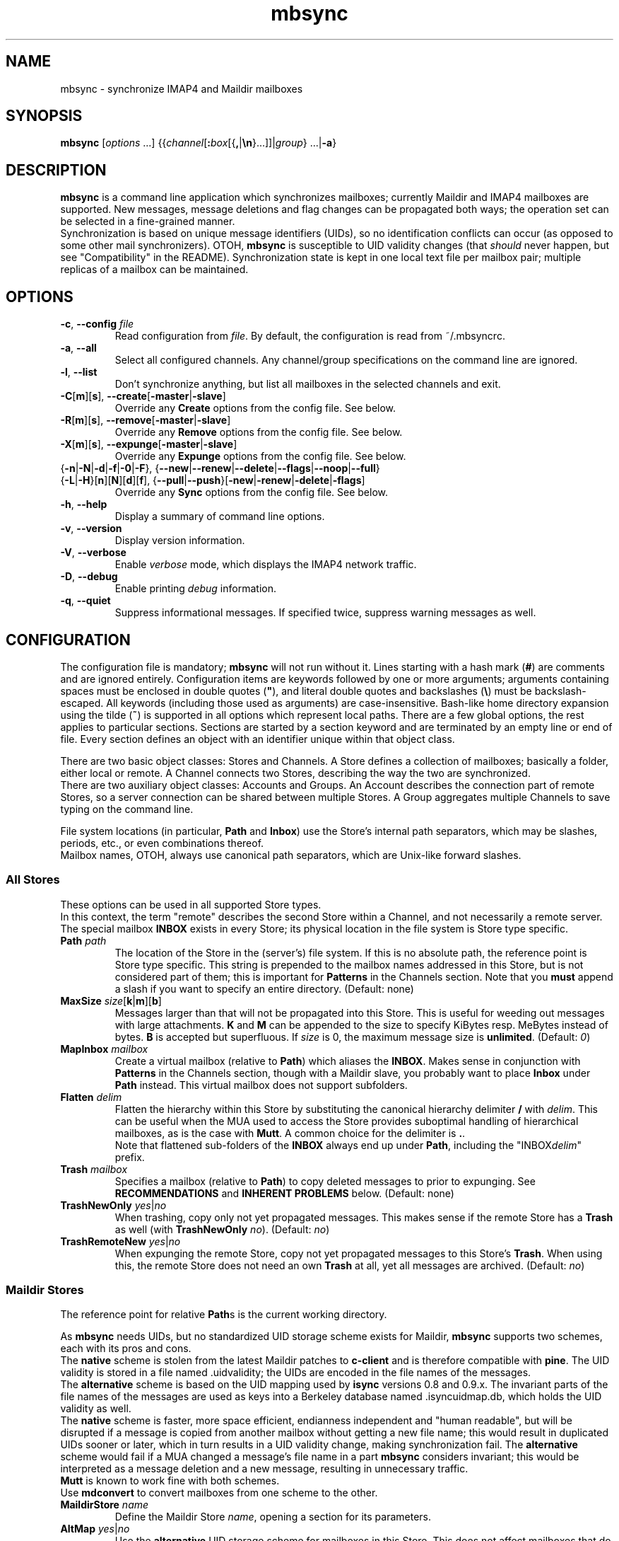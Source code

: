 .ig
\" mbsync - mailbox synchronizer
\" Copyright (C) 2000-2002 Michael R. Elkins <me@mutt.org>
\" Copyright (C) 2002-2004,2011-2013 Oswald Buddenhagen <ossi@users.sf.net>
\" Copyright (C) 2004 Theodore Y. Ts'o <tytso@mit.edu>
\"
\"  This program is free software; you can redistribute it and/or modify
\"  it under the terms of the GNU General Public License as published by
\"  the Free Software Foundation; either version 2 of the License, or
\"  (at your option) any later version.
\"
\"  This program is distributed in the hope that it will be useful,
\"  but WITHOUT ANY WARRANTY; without even the implied warranty of
\"  MERCHANTABILITY or FITNESS FOR A PARTICULAR PURPOSE.  See the
\"  GNU General Public License for more details.
\"
\"  You should have received a copy of the GNU General Public License
\"  along with this program.  If not, see <http://www.gnu.org/licenses/>.
\"
\" As a special exception, mbsync may be linked with the OpenSSL library,
\" despite that library's more restrictive license.
..
.TH mbsync 1 "2013 Dec 14"
..
.SH NAME
mbsync - synchronize IMAP4 and Maildir mailboxes
..
.SH SYNOPSIS
\fBmbsync\fR [\fIoptions\fR ...] {{\fIchannel\fR[\fB:\fIbox\fR[{\fB,\fR|\fB\\n\fR}...]]|\fIgroup\fR} ...|\fB-a\fR}
..
.SH DESCRIPTION
\fBmbsync\fR is a command line application which synchronizes mailboxes;
currently Maildir and IMAP4 mailboxes are supported.
New messages, message deletions and flag changes can be propagated both ways;
the operation set can be selected in a fine-grained manner.
.br
Synchronization is based on unique message identifiers (UIDs), so no
identification conflicts can occur (as opposed to some other mail synchronizers).
OTOH, \fBmbsync\fR is susceptible to UID validity changes (that \fIshould\fR
never happen, but see "Compatibility" in the README).
Synchronization state is kept in one local text file per mailbox pair;
multiple replicas of a mailbox can be maintained.
..
.SH OPTIONS
.TP
\fB-c\fR, \fB--config\fR \fIfile\fR
Read configuration from \fIfile\fR.
By default, the configuration is read from ~/.mbsyncrc.
.TP
\fB-a\fR, \fB--all\fR
Select all configured channels. Any channel/group specifications on the command
line are ignored.
.TP
\fB-l\fR, \fB--list\fR
Don't synchronize anything, but list all mailboxes in the selected channels
and exit.
.TP
\fB-C\fR[\fBm\fR][\fBs\fR], \fB--create\fR[\fB-master\fR|\fB-slave\fR]
Override any \fBCreate\fR options from the config file. See below.
.TP
\fB-R\fR[\fBm\fR][\fBs\fR], \fB--remove\fR[\fB-master\fR|\fB-slave\fR]
Override any \fBRemove\fR options from the config file. See below.
.TP
\fB-X\fR[\fBm\fR][\fBs\fR], \fB--expunge\fR[\fB-master\fR|\fB-slave\fR]
Override any \fBExpunge\fR options from the config file. See below.
.TP
{\fB-n\fR|\fB-N\fR|\fB-d\fR|\fB-f\fR|\fB-0\fR|\fB-F\fR},\
 {\fB--new\fR|\fB--renew\fR|\fB--delete\fR|\fB--flags\fR|\fB--noop\fR|\fB--full\fR}
.TP
\r{\fB-L\fR|\fB-H\fR}[\fBn\fR][\fBN\fR][\fBd\fR][\fBf\fR],\
 {\fB--pull\fR|\fB--push\fR}[\fB-new\fR|\fB-renew\fR|\fB-delete\fR|\fB-flags\fR]
Override any \fBSync\fR options from the config file. See below.
.TP
\fB-h\fR, \fB--help\fR
Display a summary of command line options.
.TP
\fB-v\fR, \fB--version\fR
Display version information.
.TP
\fB-V\fR, \fB--verbose\fR
Enable \fIverbose\fR mode, which displays the IMAP4 network traffic.
.TP
\fB-D\fR, \fB--debug\fR
Enable printing \fIdebug\fR information.
.TP
\fB-q\fR, \fB--quiet\fR
Suppress informational messages.
If specified twice, suppress warning messages as well.
..
.SH CONFIGURATION
The configuration file is mandatory; \fBmbsync\fR will not run without it.
Lines starting with a hash mark (\fB#\fR) are comments and are ignored entirely.
Configuration items are keywords followed by one or more arguments;
arguments containing spaces must be enclosed in double quotes (\fB"\fR),
and literal double quotes and backslashes (\fB\\\fR) must be backslash-escaped.
All keywords (including those used as arguments) are case-insensitive.
Bash-like home directory expansion using the tilde (\fB~\fR) is supported
in all options which represent local paths.
There are a few global options, the rest applies to particular sections.
Sections are started by a section keyword and are terminated by an empty line
or end of file.
Every section defines an object with an identifier unique within that
object class.
.P
There are two basic object classes: Stores and Channels. A Store defines
a collection of mailboxes; basically a folder, either local or remote.
A Channel connects two Stores, describing the way the two are synchronized.
.br
There are two auxiliary object classes: Accounts and Groups. An Account
describes the connection part of remote Stores, so a server connection can be
shared between multiple Stores. A Group aggregates multiple Channels to
save typing on the command line.
.P
File system locations (in particular, \fBPath\fR and \fBInbox\fR) use the
Store's internal path separators, which may be slashes, periods, etc., or
even combinations thereof.
.br
Mailbox names, OTOH, always use canonical path separators, which are
Unix-like forward slashes.
..
.SS All Stores
These options can be used in all supported Store types.
.br
In this context, the term "remote" describes the second Store within a Channel,
and not necessarily a remote server.
.br
The special mailbox \fBINBOX\fR exists in every Store; its physical location
in the file system is Store type specific.
..
.TP
\fBPath\fR \fIpath\fR
The location of the Store in the (server's) file system.
If this is no absolute path, the reference point is Store type specific.
This string is prepended to the mailbox names addressed in this Store,
but is not considered part of them; this is important for \fBPatterns\fR
in the Channels section.
Note that you \fBmust\fR append a slash if you want to specify an entire
directory.
(Default: none)
..
.TP
\fBMaxSize\fR \fIsize\fR[\fBk\fR|\fBm\fR][\fBb\fR]
Messages larger than that will not be propagated into this Store.
This is useful for weeding out messages with large attachments.
\fBK\fR and \fBM\fR can be appended to the size to specify KiBytes resp.
MeBytes instead of bytes. \fBB\fR is accepted but superfluous.
If \fIsize\fR is 0, the maximum message size is \fBunlimited\fR.
(Default: \fI0\fR)
..
.TP
\fBMapInbox\fR \fImailbox\fR
Create a virtual mailbox (relative to \fBPath\fR) which aliases
the \fBINBOX\fR. Makes sense in conjunction with \fBPatterns\fR in the
Channels section, though with a Maildir slave, you probably want to
place \fBInbox\fR under \fBPath\fR instead.
This virtual mailbox does not support subfolders.
..
.TP
\fBFlatten\fR \fIdelim\fR
Flatten the hierarchy within this Store by substituting the canonical
hierarchy delimiter \fB/\fR with \fIdelim\fR.
This can be useful when the MUA used to access the Store provides
suboptimal handling of hierarchical mailboxes, as is the case with
\fBMutt\fR.
A common choice for the delimiter is \fB.\fR.
.br
Note that flattened sub-folders of the \fBINBOX\fR always end up
under \fBPath\fR, including the "INBOX\fIdelim\fR" prefix.
..
.TP
\fBTrash\fR \fImailbox\fR
Specifies a mailbox (relative to \fBPath\fR) to copy deleted messages to
prior to expunging.
See \fBRECOMMENDATIONS\fR and \fBINHERENT PROBLEMS\fR below.
(Default: none)
..
.TP
\fBTrashNewOnly\fR \fIyes\fR|\fIno\fR
When trashing, copy only not yet propagated messages. This makes sense if the
remote Store has a \fBTrash\fR as well (with \fBTrashNewOnly\fR \fIno\fR).
(Default: \fIno\fR)
..
.TP
\fBTrashRemoteNew\fR \fIyes\fR|\fIno\fR
When expunging the remote Store, copy not yet propagated messages to this
Store's \fBTrash\fR. When using this, the remote Store does not need an own
\fBTrash\fR at all, yet all messages are archived.
(Default: \fIno\fR)
..
.SS Maildir Stores
The reference point for relative \fBPath\fRs is the current working directory.
.P
As \fBmbsync\fR needs UIDs, but no standardized UID storage scheme exists for
Maildir, \fBmbsync\fR supports two schemes, each with its pros and cons.
.br
The \fBnative\fR scheme is stolen from the latest Maildir patches to \fBc-client\fR
and is therefore compatible with \fBpine\fR. The UID validity is stored in a
file named .uidvalidity; the UIDs are encoded in the file names of the messages.
.br
The \fBalternative\fR scheme is based on the UID mapping used by \fBisync\fR
versions 0.8 and 0.9.x. The invariant parts of the file names of the messages
are used as keys into a Berkeley database named .isyncuidmap.db, which holds
the UID validity as well.
.br
The \fBnative\fR scheme is faster, more space efficient, endianness independent
and "human readable", but will be disrupted if a message is copied from another
mailbox without getting a new file name; this would result in duplicated UIDs
sooner or later, which in turn results in a UID validity change, making
synchronization fail.
The \fBalternative\fR scheme would fail if a MUA changed a message's file name
in a part \fBmbsync\fR considers invariant; this would be interpreted as a
message deletion and a new message, resulting in unnecessary traffic.
.br
\fBMutt\fR is known to work fine with both schemes.
.br
Use \fBmdconvert\fR to convert mailboxes from one scheme to the other.
..
.TP
\fBMaildirStore\fR \fIname\fR
Define the Maildir Store \fIname\fR, opening a section for its parameters.
..
.TP
\fBAltMap\fR \fIyes\fR|\fIno\fR
Use the \fBalternative\fR UID storage scheme for mailboxes in this Store.
This does not affect mailboxes that do already have a UID storage scheme;
use \fBmdconvert\fR to change it.
(Default: \fIno\fR)
..
.TP
\fBInbox\fR \fIpath\fR
The location of the \fBINBOX\fR. This is \fInot\fR relative to \fBPath\fR,
but it is allowed to place the \fBINBOX\fR inside the \fBPath\fR.
(Default: \fI~/Maildir\fR)
..
.TP
\fBInfoDelimiter\fR \fIdelim\fR
The character used to delimit the info field from a message's basename.
The Maildir standard defines this to be the colon, but this is incompatible
with DOS/Windows file systems.
(Default: the value of \fBFieldDelimiter\fR)
..
.SS IMAP4 Accounts
.TP
\fBIMAPAccount\fR \fIname\fR
Define the IMAP4 Account \fIname\fR, opening a section for its parameters.
..
.TP
\fBHost\fR \fIhost\fR
Specify the DNS name or IP address of the IMAP server.
.br
If \fBTunnel\fR is used, this setting is needed only if \fBSSLType\fR is
not \fINone\fR and \fBCertificateFile\fR is not used,
in which case the host name is used for certificate subject verification.
..
.TP
\fBPort\fR \fIport\fR
Specify the TCP port number of the IMAP server.  (Default: 143 for IMAP,
993 for IMAPS)
.br
If \fBTunnel\fR is used, this setting is ignored.
..
.TP
\fBUser\fR \fIusername\fR
Specify the login name on the IMAP server.
..
.TP
\fBPass\fR \fIpassword\fR
Specify the password for \fIusername\fR on the IMAP server.
Note that this option is \fBNOT\fR required.
If neither a password nor a password command is specified in the
configuration file, \fBmbsync\fR will prompt you for a password.
..
.TP
\fBPassCmd\fR \fIcommand\fR
Specify a shell command to obtain a password rather than specifying a
password directly. This allows you to use password files and agents.
The command must produce exactly one line on stdout; the trailing newline is
optional.
..
.TP
\fBTunnel\fR \fIcommand\fR
Specify a command to run to establish a connection rather than opening a TCP
socket.  This allows you to run an IMAP session over an SSH tunnel, for
example.
..
.TP
\fBAuthMechs\fR \fItype\fR ...
The list of acceptable authentication mechanisms.
In addition to the mechanisms listed in the SASL registry (link below),
the legacy IMAP \fBLOGIN\fR mechanism is known.
The wildcard \fB*\fR represents all mechanisms that are deemed secure
enough for the current \fBSSLType\fR setting.
The actually used mechanism is the most secure choice from the intersection
of this list, the list supplied by the server, and the installed SASL modules.
(Default: \fB*\fR)
..
.TP
\fBSSLType\fR {\fINone\fR|\fISTARTTLS\fR|\fIIMAPS\fR}
Select the connection security/encryption method:
.br
\fINone\fR - no security.
This is the default when \fBTunnel\fR is set, as tunnels are usually secure.
.br
\fISTARTTLS\fR - security is established via the STARTTLS extension
after connecting the regular IMAP port 143. Most servers support this,
so it is the default (unless a tunnel is used).
.br
\fIIMAPS\fR - security is established by starting SSL/TLS negotiation
right after connecting the secure IMAP port 993.
..
.TP
\fBSSLVersions\fR [\fISSLv2\fR] [\fISSLv3\fR] [\fITLSv1\fR] [\fITLSv1.1\fR] [\fITLSv1.2\fR]
Select the acceptable SSL/TLS versions.
Use of SSLv2 is strongly discouraged for security reasons, but might be the
only option on some very old servers.
Generally, the newest TLS version is recommended, but as this confuses some
servers, \fBTLSv1\fR is the default.
..
.TP
\fBSystemCertificates\fR \fIyes\fR|\fIno\fR
Whether the system's default root cerificate store should be loaded.
(Default: \fIyes\fR)
..
.TP
\fBCertificateFile\fR \fIpath\fR
File containing additional X.509 certificates used to verify server
identities. Directly matched peer certificates are always trusted,
regardless of validity.
.br
Note that the system's default certificate store is always used
(unless \fBSystemCertificates\fR is disabled)
and should not be specified here.
..
.TP
\fBPipelineDepth\fR \fIdepth\fR
Maximum number of IMAP commands which can be simultaneously in flight.
Setting this to \fI1\fR disables pipelining.
This is mostly a debugging only option.
(Default: \fIunlimited\fR)
..
.SS IMAP Stores
The reference point for relative \fBPath\fRs is whatever the server likes it
to be; probably the user's $HOME or $HOME/Mail on that server. The location
of \fBINBOX\fR is up to the server as well and is usually irrelevant.
.TP
\fBIMAPStore\fR \fIname\fR
Define the IMAP4 Store \fIname\fR, opening a section for its parameters.
..
.TP
\fBAccount\fR \fIaccount\fR
Specify which IMAP4 Account to use. Instead of defining an Account and
referencing it here, it is also possible to specify all the Account options
directly in the Store's section - this makes sense if an Account is used for
one Store only anyway.
..
.TP
\fBUseNamespace\fR \fIyes\fR|\fIno\fR
Selects whether the server's first "personal" NAMESPACE should be prefixed to
mailbox names. Disabling this makes sense for some broken IMAP servers.
This option is meaningless if a \fBPath\fR was specified.
(Default: \fIyes\fR)
..
.TP
\fBPathDelimiter\fR \fIdelim\fR
Specify the server's hierarchy delimiter.
(Default: taken from the server's first "personal" NAMESPACE)
.br
Do \fBNOT\fR abuse this to re-interpret the hierarchy.
Use \fBFlatten\fR instead.
..
.SS Channels
.TP
\fBChannel\fR \fIname\fR
Define the Channel \fIname\fR, opening a section for its parameters.
..
.TP
{\fBMaster\fR|\fBSlave\fR} \fB:\fIstore\fB:\fR[\fImailbox\fR]
Specify the Master resp. Slave Store to be connected by this Channel.
If \fBPatterns\fR are specified, \fImailbox\fR is interpreted as a
prefix which is not matched against the patterns, and which is not
affected by mailbox list overrides.
Otherwise, if \fImailbox\fR is omitted, \fBINBOX\fR is assumed.
..
.TP
\fBPattern\fR[\fBs\fR] [\fB!\fR]\fIpattern\fR ...
Instead of synchronizing only one mailbox pair, synchronize all mailboxes
that match the \fIpattern\fR(s). The mailbox names are the same on both
Master and Slave. Patterns are IMAP4 patterns, i.e., \fB*\fR matches anything
and \fB%\fR matches anything up to the next hierarchy delimiter. Prepending
\fB!\fR to a pattern makes it an exclusion. Multiple patterns can be specified
(either by supplying multiple arguments or by using \fBPattern\fR multiple
times); later matches take precedence.
.br
Note that \fBINBOX\fR is not matched by wildcards, unless it lives under
\fBPath\fR.
.br
The mailbox list selected by \fBPatterns\fR can be overridden by a mailbox
list in a channel reference (a \fBGroup\fR specification or the command line).
.br
Example: "\fBPatterns\fR\ \fI%\ !Trash\fR"
..
.TP
\fBMaxSize\fR \fIsize\fR[\fBk\fR|\fBm\fR][\fBb\fR]
Analogous to the homonymous option in the Stores section, but applies equally
to Master and Slave. Note that this actually modifies the Stores, so take care
not to provide conflicting settings if you use the Stores in multiple Channels.
..
.TP
\fBMaxMessages\fR \fIcount\fR
Sets the maximum number of messages to keep in each Slave mailbox.
This is useful for mailboxes where you keep a complete archive on the server,
but want to mirror only the last messages (for instance, for mailing lists).
The messages that were the first to arrive in the mailbox (independently of
the actual date of the message) will be deleted first.
Messages that are flagged (marked as important) and (by default) unread
messages will not be automatically deleted.
If \fIcount\fR is 0, the maximum number of messages is \fBunlimited\fR
(Default: \fI0\fR).
..
.TP
\fBExpireUnread\fR \fIyes\fR|\fIno\fR
Selects whether unread messages should be affected by \fBMaxMessages\fR.
Normally, unread messages are considered important and thus never expired.
This ensures that you never miss new messages even after an extended absence.
However, if your archive contains large amounts of unread messages by design,
treating them as important would practically defeat \fBMaxMessages\fR. In this
case you need to enable this option.
(Default: \fIno\fR).
..
.TP
\fBSync\fR {\fINone\fR|[\fIPull\fR] [\fIPush\fR] [\fINew\fR] [\fIReNew\fR] [\fIDelete\fR] [\fIFlags\fR]|\fIAll\fR}
Select the synchronization operation(s) to perform:
.br
\fIPull\fR - propagate changes from Master to Slave.
.br
\fIPush\fR - propagate changes from Slave to Master.
.br
\fINew\fR - propagate newly appeared messages.
.br
\fIReNew\fR - previously refused messages are re-evaluated for propagation.
Useful after flagging affected messages in the source Store or enlarging
MaxSize in the destination Store.
.br
\fIDelete\fR - propagate message deletions. This applies only to messages that
are actually gone, i.e., were expunged. The affected messages in the remote
Store are marked as deleted only, i.e., they won't be really deleted until
that Store is expunged.
.br
\fIFlags\fR - propagate flag changes. Note that Deleted/Trashed is a flag as
well; this is particularly interesting if you use \fBmutt\fR with the
maildir_trash option.
.br
\fIAll\fR (\fB--full\fR on the command line) - all of the above.
This is the global default.
.br
\fINone\fR (\fB--noop\fR on the command line) - don't propagate anything.
Useful if you want to expunge only.
.IP
\fIPull\fR and \fIPush\fR are direction flags, while \fINew\fR, \fIReNew\fR,
\fIDelete\fR and \fIFlags\fR are type flags. The two flag classes make up a
two-dimensional matrix (a table). Its cells are the individual actions to
perform. There are two styles of asserting the cells:
.br
In the first style, the flags select entire rows/colums in the matrix. Only
the cells which are selected both horizontally and vertically are asserted.
Specifying no flags from a class is like specifying all flags from this class.
For example, "\fBSync\fR\ \fIPull\fR\ \fINew\fR\ \fIFlags\fR" will propagate
new messages and flag changes from the Master to the Slave,
"\fBSync\fR\ \fINew\fR\ \fIDelete\fR" will propagate message arrivals and
deletions both ways, and "\fBSync\fR\ \fIPush\fR" will propagate all changes
from the Slave to the Master.
.br
In the second style, direction flags are concatenated with type flags; every
compound flag immediately asserts a cell in the matrix. In addition to at least
one compound flag, the individual flags can be used as well, but as opposed to
the first style, they immediately assert all cells in their respective
row/column. For example,
"\fBSync\fR\ \fIPullNew\fR\ \fIPullDelete\fR\ \fIPush\fR" will propagate
message arrivals and deletions from the Master to the Slave and any changes
from the Slave to the Master.
Note that it is not allowed to assert a cell in two ways, e.g.
"\fBSync\fR\ \fIPullNew\fR\ \fIPull\fR" and
"\fBSync\fR\ \fIPullNew\fR\ \fIDelete\fR\ \fIPush\fR" induce error messages.
..
.TP
\fBCreate\fR {\fINone\fR|\fIMaster\fR|\fISlave\fR|\fIBoth\fR}
Automatically create missing mailboxes [on the Master/Slave].
Otherwise print an error message and skip that mailbox pair if a mailbox
and the corresponding sync state does not exist.
(Global default: \fINone\fR)
..
.TP
\fBRemove\fR {\fINone\fR|\fIMaster\fR|\fISlave\fR|\fIBoth\fR}
Propagate mailbox deletions [to the Master/Slave].
Otherwise print an error message and skip that mailbox pair if a mailbox
does not exist but the corresponding sync state does.
.br
For MailDir mailboxes it is sufficient to delete the cur/ subdirectory to
mark them as deleted. This ensures compatibility with \fBSyncState *\fR.
.br
Note that for safety, non-empty mailboxes are never deleted.
.br
(Global default: \fINone\fR)
..
.TP
\fBExpunge\fR {\fINone\fR|\fIMaster\fR|\fISlave\fR|\fIBoth\fR}
Permanently remove all messages [on the Master/Slave] marked for deletion.
See \fBRECOMMENDATIONS\fR below.
(Global default: \fINone\fR)
..
.TP
\fBCopyArrivalDate\fR {\fIyes\fR|\fIno\fR}
Selects whether their arrival time should be propagated together with
the messages.
Enabling this makes sense in order to keep the time stamp based message
sorting intact.
Note that IMAP does not guarantee that the time stamp (termed \fBinternal
date\fR) is actually the arrival time, but it is usually close enough.
(Default: \fIno\fR)
..
.P
\fBSync\fR, \fBCreate\fR, \fBRemove\fR, \fBExpunge\fR,
\fBMaxMessages\fR, and \fBCopyArrivalDate\fR
can be used before any section for a global effect.
The global settings are overridden by Channel-specific options,
which in turn are overridden by command line switches.
..
.TP
\fBSyncState\fR {\fB*\fR|\fIpath\fR}
Set the location of this Channel's synchronization state files. \fB*\fR means
that the state should be saved in a file named .mbsyncstate in the
Slave mailbox itself; this has the advantage that you needn't to care for the
state file if you delete the mailbox, but it works only with Maildir mailboxes,
obviously. Otherwise this is interpreted as a string to prepend to the Slave
mailbox name to make up a complete path.
.br
This option can be used outside any section for a global effect. In this case
the appended string is made up according to the pattern
\fB:\fImaster\fB:\fImaster-box\fB_:\fIslave\fB:\fIslave-box\fR
(see also \fBFieldDelimiter\fR below).
.br
(Global default: \fI~/.mbsync/\fR).
..
.SS Groups
.TP
\fBGroup\fR \fIname\fR [\fIchannel\fR[\fB:\fIbox\fR[\fB,\fR...]]] ...
Define the Group \fIname\fR, opening a section for its parameters.
Note that even though Groups have an own namespace, they will "hide" Channels
with the same name on the command line.
.br
One or more Channels can be specified on the same line.
.br
If you supply one or more \fIbox\fRes to a \fIchannel\fR, they will be used
instead of what is specified in the Channel's Patterns.
The same can be done on the command line, except that there newlines can be
used as mailbox name separators as well.
..
.TP
\fBChannel\fR[\fBs\fR] \fIchannel\fR[\fB:\fIbox\fR[\fB,\fR...]] ...
Add the specified channels to the group. This option can be specified multiple
times within a Group.
..
.SS Global Options
.TP
\fBFSync\fR \fIyes\fR|\fIno\fR
.br
Selects whether \fBmbsync\fR performs forced flushing, which determines
the level of data safety after system crashes and power outages.
Disabling it is reasonably safe for file systems which are mounted with
data=ordered mode.
Enabling it is a wise choice for file systems mounted with data=writeback,
in particular modern systems like ext4, btrfs and xfs. The performance impact
on older file systems may be disproportionate.
(Default: \fIyes\fR)
..
.TP
\fBFieldDelimiter\fR \fIdelim\fR
The character to use to delimit fields in the string appended to a global
\fBSyncState\fR.
\fBmbsync\fR prefers to use the colon, but this is incompatible with
DOS/Windows file systems.
This option is meaningless for \fBSyncState\fR if the latter is \fB*\fR,
obviously. However, it also determines the default of \fBInfoDelimiter\fR.
(Global default: \fI;\fR on Windows, \fI:\fR everywhere else)
..
.TP
\fBBufferLimit\fR \fIsize\fR[\fBk\fR|\fBm\fR][\fBb\fR]
The per-Channel, per-direction instantaneous memory usage above which
\fBmbsync\fR will refrain from using more memory. Note that this is no
absolute limit, as even a single message can consume more memory than
this.
(Default: \fI10M\fR)
..
.SH CONSOLE OUTPUT
If \fBmbsync\fR's output is connected to a console, it will print progress
counters by default. The output will look like this:
.P
.in +4
C: 1/2  B: 3/4  M: +13/13 *23/42 #0/0  S: +0/7 *0/0 #0/0
.in -4
.P
This represents the cumulative progress over channels, boxes, and messages
affected on master and slave, respectively.
The message counts represent added messages, messages with updated flags,
and trashed messages, respectively.
No attempt is made to calculate the totals in advance, so they grow over
time as more information is gathered.
..
.SH RECOMMENDATIONS
Make sure your IMAP server does not auto-expunge deleted messages - it is
slow, and semantically somewhat questionable. Specifically, Gmail needs to
be configured not to do it.
.P
By default, \fBmbsync\fR will not delete any messages - deletions are
propagated by marking the messages as deleted on the remote store.
Once you have verified that your setup works, you will typically want to
set \fBExpunge\fR to \fBBoth\fR, so that deletions become effective.
.P
\fBmbsync\fR's built-in trash functionality relies on \fBmbsync\fR doing
the expunging of deleted messages. This is the case when it propagates
deletions of previously propagated messages, and the trash is on the target
store (typically your IMAP server).
.br
However, when you intend \fBmbsync\fR to trash messages which were not
propagated yet, the MUA must mark the messages as deleted without expunging
them (e.g., \fBMutt\fR's \fBmaildir_trash\fR option). Note that most
messages are propagated a long time before they are deleted, so this is a
corner case you probably do not want to optimize for. This also implies
that the \fBTrashNewOnly\fR and \fBTrashRemoteNew\fR options are typically
not very useful.
.P
If your server supports auto-trashing (as Gmail does), it is probably a
good idea to rely on that instead of \fBmbsync\fR's trash functionality.
If you do that, and intend to synchronize the trash like other mailboxes,
you should not use \fBmbsync\fR's \fBTrash\fR option at all.
..
.SH INHERENT PROBLEMS
Changes done after \fBmbsync\fR has retrieved the message list will not be
synchronised until the next time \fBmbsync\fR is invoked.
.P
Using \fBTrash\fR on IMAP Stores without the UIDPLUS extension (notably,
M$ Exchange up to at least 2010) bears a race condition: messages will be
lost if they are marked as deleted after the message list was retrieved but
before the mailbox is expunged.
There is no risk as long as the IMAP mailbox is accessed by only one client
(including \fBmbsync\fR) at a time.
..
.SH FILES
.TP
.B ~/.mbsyncrc
Default configuration file
.TP
.B ~/.mbsync/
Directory containing synchronization state files
..
.SH SEE ALSO
mdconvert(1), isync(1), mutt(1), maildir(5)
.P
Up to date information on \fBmbsync\fR can be found at http://isync.sf.net/
.P
SASL mechanisms are listed at
http://www.iana.org/assignments/sasl-mechanisms/sasl-mechanisms.xhtml
..
.SH AUTHORS
Originally written by Michael R. Elkins,
rewritten and currently maintained by Oswald Buddenhagen,
contributions by Theodore Y. Ts'o.
